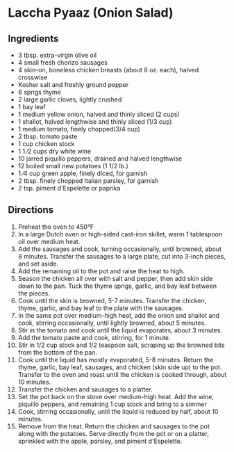 * Laccha Pyaaz (Onion Salad)
 :PROPERTIES:
  :source-url: https://www.saveur.com/french-braised-chicken-basquaise-recipe/
  :servings: 6-8 
  :prep-time:
  :cook-time:
  :ready-in: 1 hour, 5 minutes
  :END:

** Ingredients
- 3 tbsp. extra-virgin olive oil
- 4 small fresh chorizo sausages
- 4 skin-on, boneless chicken breasts (about 8 oz. each), halved crosswise
- Kosher salt and freshly ground pepper
- 6 sprigs thyme
- 2 large garlic cloves, lightly crushed
- 1 bay leaf
- 1 medium yellow onion, halved and thinly sliced (2 cups)
- 1 shallot, halved lengthwise and thinly sliced (1/3 cup)
- 1 medium tomato, finely chopped(3/4 cup)
- 2 tbsp. tomato paste
- 1 cup chicken stock
- 1 1 ⁄2 cups dry white wine
- 10 jarred piquillo peppers, drained and halved lengthwise
- 12 boiled small new potatoes (1 1/2 lb.)
- 1 ⁄4 cup green apple, finely diced, for garnish
- 2 tbsp. finely chopped Italian parsley, for garnish
- 2 tsp. piment d'Espelette or paprika


** Directions

1. Preheat the oven to 450°F
2. In a large Dutch oven or high-sided cast-iron skillet, warm 1 tablespoon oil over medium heat.
3. Add the sausages and cook, turning occasionally, until browned, about 8 minutes. Transfer the sausages to a large plate, cut into 3-inch pieces, and set aside.
4. Add the remaining oil to the pot and raise the heat to high.
5. Season the chicken all over with salt and pepper, then add skin side down to the pan. Tuck the thyme sprigs, garlic, and bay leaf between the pieces.
6. Cook until the skin is browned, 5-7 minutes. Transfer the chicken, thyme, garlic, and bay leaf to the plate with the sausages.
7. In the same pot over medium-high heat, add the onion and shallot and cook, stirring occasionally, until lightly browned, about 5 minutes.
8. Stir in the tomato and cook until the liquid evaporates, about 3 minutes.
9. Add the tomato paste and cook, stirring, for 1 minute.
10. Stir in 1/2 cup stock and 1/2 teaspoon salt, scraping up the browned bits from the bottom of the pan.
11. Cook until the liquid has mostly evaporated, 5-8 minutes. Return the thyme, garlic, bay leaf, sausages, and chicken (skin side up) to the pot. Transfer to the oven and roast until the chicken is cooked through, about 10 minutes.
12. Transfer the chicken and sausages to a platter.
13. Set the pot back on the stove over medium-high heat. Add the wine, piquillo peppers, and remaining 1 cup stock and bring to a simmer
14. Cook, stirring occasionally, until the liquid is reduced by half, about 10 minutes.
15. Remove from the heat. Return the chicken and sausages to the pot along with the potatoes. Serve directly from the pot or on a platter, sprinkled with the apple, parsley, and piment d'Espelette. 

